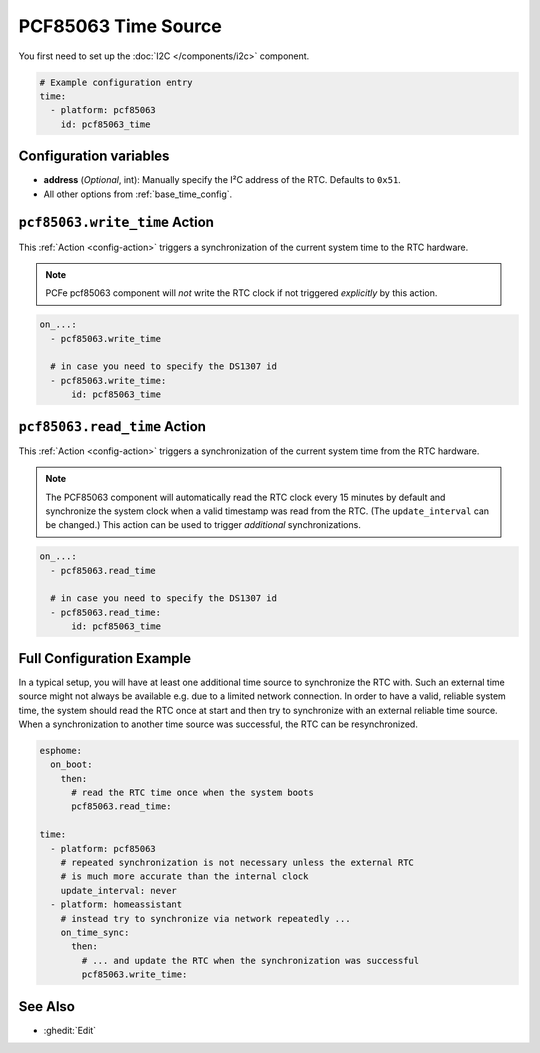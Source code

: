 PCF85063 Time Source
====================

You first need to set up the :doc:`I2C </components/i2c>` component.

.. code-block:: yaml

    # Example configuration entry
    time:
      - platform: pcf85063
        id: pcf85063_time

Configuration variables
-----------------------

- **address** (*Optional*, int): Manually specify the I²C address of the RTC. Defaults to ``0x51``.
- All other options from :ref:`base_time_config`.


.. _pcf85063-write_time_action:

``pcf85063.write_time`` Action
------------------------------

This :ref:`Action <config-action>` triggers a synchronization of the current system time to the RTC hardware.

.. note::

    PCFe pcf85063 component will *not* write the RTC clock if not triggered *explicitly* by this action.

.. code-block:: yaml

    on_...:
      - pcf85063.write_time

      # in case you need to specify the DS1307 id
      - pcf85063.write_time:
          id: pcf85063_time


.. _pcf85063-read_time_action:

``pcf85063.read_time`` Action
-----------------------------

This :ref:`Action <config-action>` triggers a synchronization of the current system time from the RTC hardware.

.. note::

    The PCF85063 component will automatically read the RTC clock every 15 minutes by default and synchronize the
    system clock when a valid timestamp was read from the RTC. (The ``update_interval`` can be changed.)
    This action can be used to trigger *additional* synchronizations.

.. code-block:: yaml

    on_...:
      - pcf85063.read_time

      # in case you need to specify the DS1307 id
      - pcf85063.read_time:
          id: pcf85063_time


.. _pcf85063-config_example:

Full Configuration Example
--------------------------

In a typical setup, you will have at least one additional time source to synchronize the RTC with. Such an
external time source might not always be available e.g. due to a limited network connection.
In order to have a valid, reliable system time, the system should read the RTC once at start and then try to
synchronize with an external reliable time source.
When a synchronization to another time source was successful, the RTC can be resynchronized.

.. code-block:: yaml

    esphome:
      on_boot:
        then:
          # read the RTC time once when the system boots
          pcf85063.read_time:

    time:
      - platform: pcf85063
        # repeated synchronization is not necessary unless the external RTC
        # is much more accurate than the internal clock
        update_interval: never
      - platform: homeassistant
        # instead try to synchronize via network repeatedly ...
        on_time_sync:
          then:
            # ... and update the RTC when the synchronization was successful
            pcf85063.write_time:


See Also
--------

- :ghedit:`Edit`
